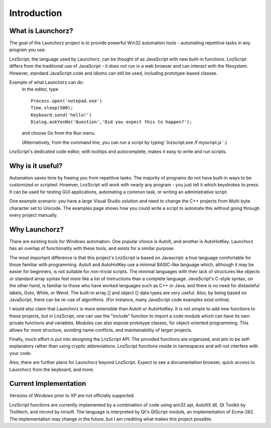 =================
Introduction
=================


What is Launchorz?
================================

The goal of the Launchorz project is to provide powerful Win32 automation tools - automating repetitive tasks in any program you use.

LnzScript, the language used by Launchorz, can be thought of as JavaScript with new built-in functions. LnzScript differs from the traditional use of JavaScript - it does not run in a web browser and can interact with the filesystem. However, standard JavaScript code and idioms can still be used, including prototype-based classes.

Example of what Launchorz can do:
	In the editor, type

	::
	
		Process.open('notepad.exe')
		Time.sleep(500);
		Keyboard.send('hello!')
		Dialog.askYesNo('Question','Did you expect this to happen?');
		
	and choose Go from the Run menu. 
	
	(Alternatively, from the command line, you can run a script by typing``lnzscript.exe /f myscript.js``.)

LnzScript's dedicated code editor, with tooltips and autocomplete, makes it easy to write and run scripts.

Why is it useful?
==============================

Automation saves time by freeing you from repetitive tasks. The majority of programs do not have built-in ways to be customized or scripted. However, LnzScript will work with nearly any program - you just tell it which keystrokes to press. It can be used for testing GUI applications, automating a common task, or writing an administrative script.

One example scenario: you have a large Visual Studio solution and need to change the C++ projects from Multi-byte character set to Unicode. The examples page shows how you could write a script to automate this without going through every project manually. 

Why Launchorz?
==============================

There are existing tools for Windows automation. One popular choice is AutoIt, and another is AutoHotKey.  Launchorz has an overlap of functionality with these tools, and exists for a similar purpose.

The most important difference is that this project's LnzScript is based on Javascript: a true language comfortable for those familiar with programming. AutoIt and AutoHotKey use a minimal BASIC-like language which, although it may be easier for beginners, is not suitable for non-trivial scripts. The minimal languages with their lack of structures like objects or standard array syntax feel more like a list of instructions than a complete language. JavaScript's C-style syntax, on the other hand, is familiar to those who have worked languages such as  C++ or Java, and there is no need for distasteful labels, Goto, While, or Wend. The built-in array [] and object {} data types are very useful. Also, by being based on JavaScript, there can be re-use of algorithms. (For instance, many JavaScript code examples exist online).

I would also claim that Launchorz is more extensible than AutoIt or AutoHotKey. It is not simple to add new functions to these projects, but in LnzScript, one can use the "include" function to import a code module which can have its own private functions and variables. Modules can also expose prototype classes, for object-oriented programming. This allows for more structure, avoiding name conflicts, and maintainability of larger projects. 

Finally, much effort is put into designing the LnzScript API. The provided functions are organized, and aim to be self-explanatory rather than using cryptic abbreviations. LnzScript functions reside in namespaces and will not interfere with your code.

Also, there are further plans for Launchorz beyond LnzScript. Expect to see a documentation browser, quick access to Launchorz from the keyboard, and more.

.. (commented out) WSH is another option, provided by Microsoft. JavaScript as well as other active scripting languages are available. However, it is not very well documented, is not simple to use for automation, and some users disable it due to security concerns.

Current Implementation
====================================
Versions of Windows prior to XP are not officially supported.

LnzScript functions are currently implemented by a combination of code using win32 api, AutoItX dll, Qt Toolkit by Trolltech, and nircmd by nirsoft. The language is interpreted by Qt's QtScript module, an implementation of Ecma-262. The implementation may change in the future, but I am crediting what makes this project possible.




